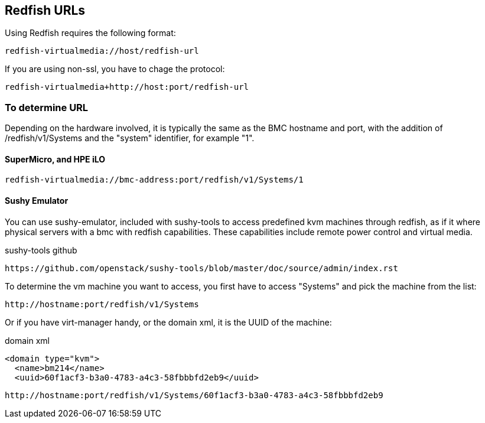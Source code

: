 == Redfish URLs

Using Redfish requires the following format:

....
redfish-virtualmedia://host/redfish-url
....

If you are using non-ssl, you have to chage the protocol:

....
redfish-virtualmedia+http://host:port/redfish-url
....

=== To determine URL

Depending on the hardware involved, it is typically the same as the BMC hostname and port, with the addition of /redfish/v1/Systems and the "system" identifier, for example "1".

==== SuperMicro, and HPE iLO

....
redfish-virtualmedia://bmc-address:port/redfish/v1/Systems/1
....

==== Sushy Emulator 

You can use sushy-emulator, included with sushy-tools to access predefined kvm machines through redfish, as if it where physical servers with a bmc with redfish capabilities. These capabilities include remote power control and virtual media.

.sushy-tools github
----
https://github.com/openstack/sushy-tools/blob/master/doc/source/admin/index.rst
----

To determine the vm machine you want to access, you first have to access "Systems" and pick the machine from the list:

....
http://hostname:port/redfish/v1/Systems
....

Or if you have virt-manager handy, or the domain xml, it is the UUID of the machine:

.domain xml
----
<domain type="kvm">
  <name>bm214</name>
  <uuid>60f1acf3-b3a0-4783-a4c3-58fbbbfd2eb9</uuid>
----

....
http://hostname:port/redfish/v1/Systems/60f1acf3-b3a0-4783-a4c3-58fbbbfd2eb9
....